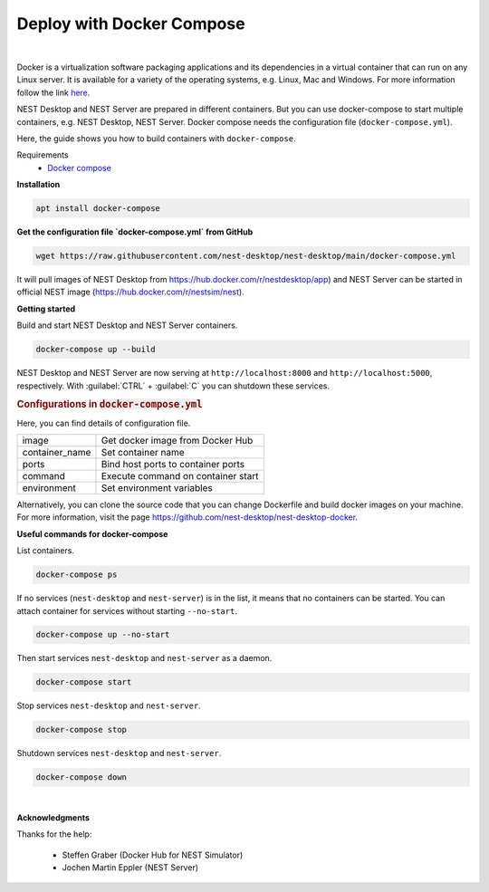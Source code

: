 Deploy with Docker Compose
==========================


.. image:: ../_static/img/logo/docker-compose-logo.png
  :width: 240px
  :alt: Docker Compose

|

Docker is a virtualization software packaging applications and its dependencies in a virtual container that can run on any Linux server.
It is available for a variety of the operating systems, e.g. Linux, Mac and Windows.
For more information follow the link `here <https://www.docker.com/resources/what-container>`__.

NEST Desktop and NEST Server are prepared in different containers.
But you can use docker-compose to start multiple containers, e.g. NEST Desktop, NEST Server.
Docker compose needs the configuration file (``docker-compose.yml``).

Here, the guide shows you how to build containers with ``docker-compose``.

Requirements
  * `Docker compose <https://docs.docker.com/compose/>`__

**Installation**

.. code-block:: bash

  apt install docker-compose


**Get the configuration file `docker-compose.yml` from GitHub**

.. code-block:: bash

  wget https://raw.githubusercontent.com/nest-desktop/nest-desktop/main/docker-compose.yml

It will pull images of NEST Desktop from https://hub.docker.com/r/nestdesktop/app)
and NEST Server can be started in official NEST image (https://hub.docker.com/r/nestsim/nest).


**Getting started**

Build and start NEST Desktop and NEST Server containers.

.. code-block:: bash

  docker-compose up --build

NEST Desktop and NEST Server are now serving at ``http://localhost:8000`` and ``http://localhost:5000``, respectively.
With :guilabel:`CTRL` + :guilabel:`C` you can shutdown these services.

.. rubric:: Configurations in :code:`docker-compose.yml`

Here, you can find details of configuration file.

+----------------+------------------------------------+
| image          | Get docker image from Docker Hub   |
+----------------+------------------------------------+
| container_name | Set container name                 |
+----------------+------------------------------------+
| ports          | Bind host ports to container ports |
+----------------+------------------------------------+
| command        | Execute command on container start |
+----------------+------------------------------------+
| environment    | Set environment variables          |
+----------------+------------------------------------+


Alternatively, you can clone the source code that you can change Dockerfile and build docker images on your machine.
For more information, visit the page https://github.com/nest-desktop/nest-desktop-docker.


**Useful commands for docker-compose**

List containers.

.. code-block:: bash

  docker-compose ps

If no services (``nest-desktop`` and ``nest-server``) is in the list, it means that no containers can be started.
You can attach container for services without starting ``--no-start``.

.. code-block:: bash

  docker-compose up --no-start


Then start services ``nest-desktop`` and ``nest-server`` as a daemon.

.. code-block:: bash

  docker-compose start


Stop services ``nest-desktop`` and ``nest-server``.

.. code-block:: bash

  docker-compose stop


Shutdown services ``nest-desktop`` and ``nest-server``.

.. code-block:: bash

  docker-compose down


|

**Acknowledgments**

Thanks for the help:

  - Steffen Graber (Docker Hub for NEST Simulator)
  - Jochen Martin Eppler (NEST Server)
